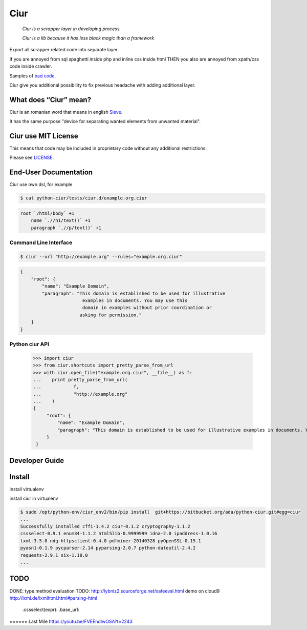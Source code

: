 ====
Ciur
====

.. image:: http://thumbs.dreamstime.com/m/wooden-sieve-old-ancient-isolated-white-background-45140021.jpg
   :target: https://bitbucket.org/ada/ciur
   :alt: Ciur

..

    *Ciur is a scrapper layer in developing process.*

    *Ciur is a lib because it has less black magic than a framework*


Export all scrapper related code into separate layer.

If you are annoyed from sql spaghetti inside php and inline css inside html
THEN you also are annoyed from xpath/css code inside crawler.

Samples of `bad code <./docs/bad_code/>`_.

Ciur give you additional possibility to fix previous headache with adding additional layer.

What does “Ciur” mean?
======================
Ciur is an romanian word that means in english `Sieve <https://en.wikipedia.org/wiki/Sieve>`_.

It has the same purpose "device for separating wanted elements from unwanted material".

Ciur use MIT License
====================
This means that code may be included in proprietary code without any additional restrictions.

Please see `LICENSE <./LICENSE>`_.

End-User Documentation
======================

Ciur use own dsl, for example

.. code-block :: bash

     $ cat python-ciur/tests/ciur.d/example.org.ciur

.. code-block:: yaml

    root `/html/body` +1
        name `.//h1/text()` +1
        paragraph `.//p/text()` +1



Command Line Interface
----------------------

.. code-block :: bash

    $ ciur --url "http://example.org" --rules="example.org.ciur"
        

.. code-block :: json

    {
        "root": {
            "name": "Example Domain",
            "paragraph": "This domain is established to be used for illustrative
                           examples in documents. You may use this
                           domain in examples without prior coordination or
                          asking for permission."
        }
    }


Python ciur API
---------------

    >>> import ciur
    >>> from ciur.shortcuts import pretty_parse_from_url
    >>> with ciur.open_file("example.org.ciur", __file__) as f:
    ...    print pretty_parse_from_url(
    ...            f,
    ...            "http://example.org"
    ...    )    
    {
         "root": {
             "name": "Example Domain",
             "paragraph": "This domain is established to be used for illustrative examples in documents. You may use this\n    domain in examples without prior coordination or asking for permission."
         }
     }

Developer Guide
===============


Install
=======

install virtualenv

.. code-block :: bash
    $ sudo virtualenv -p python2 /opt/python-env/ciur_env/
    [sudo] password for ada: 
    Running virtualenv with interpreter /usr/bin/python2
    New python executable in /opt/python-env/ciur_env/bin/python2
    Also creating executable in /opt/python-env/ciur_env/bin/python
    Installing setuptools, pip, wheel...done.

install ciur in virtualenv

.. code-block :: bash

    $ sudo /opt/python-env/ciur_env2/bin/pip install  git+https://bitbucket.org/ada/python-ciur.git#egg=ciur  
    ...
    Successfully installed cffi-1.4.2 ciur-0.1.2 cryptography-1.1.2 
    cssselect-0.9.1 enum34-1.1.2 html5lib-0.9999999 idna-2.0 ipaddress-1.0.16 
    lxml-3.5.0 ndg-httpsclient-0.4.0 pdfminer-20140328 pyOpenSSL-0.15.1 
    pyasn1-0.1.9 pycparser-2.14 pyparsing-2.0.7 python-dateutil-2.4.2 
    requests-2.9.1 six-1.10.0
    ...


TODO
====
DONE: type.method evaluation
TODO: http://lybniz2.sourceforge.net/safeeval.html
demo on cloud9
http://lxml.de/lxmlhtml.html#parsing-html
   .cssselect(expr):
   .base_url:


====== Last Mile
https://youtu.be/FVEEndIwOSA?t=2243